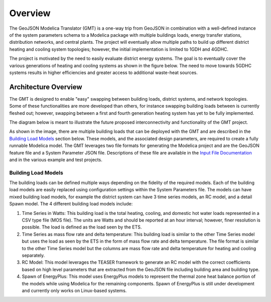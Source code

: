 .. _overview:

Overview
========

The GeoJSON Modelica Translator (GMT) is a one-way trip from GeoJSON in combination with a well-defined instance of the system parameters schema to a Modelica package with multiple buildings loads, energy transfer stations, distribution networks, and central plants. The project will eventually allow multiple paths to build up different district heating and cooling system topologies; however, the initial implementation is limited to 1GDH and 4GDHC.

The project is motivated by the need to easily evaluate district energy systems. The goal is to eventually cover the various generations of heating and cooling systems as shown in the figure below. The need to move towards 5GDHC systems results in higher efficiencies and greater access to additional waste-heat sources.

.. image:: images/des-generations.png


Architecture Overview
---------------------

The GMT is designed to enable "easy" swapping between building loads, district systems, and network topologies. Some of these functionalities are more developed than others, for instance swapping building loads between is currently fleshed out; however, swapping between a first and fourth generation heating system has yet to be fully implemented.

The diagram below is meant to illustrate the future proposed interconnectivity and functionality of the GMT project.

.. image:: images/des-connections.png

As shown in the image, there are multiple building loads that can be deployed with the GMT and are described in the `Building Load Models`_ section below. These models, and the associated design parameters, are required to create a fully runnable Modelica model. The GMT leverages two file formats for generating the Modelica project and are the GeoJSON feature file and a System Parameter JSON file. Descriptions of these file are available in the `Input File Documentation <input_file_documentation>`_ and in the various example and test projects.

Building Load Models
++++++++++++++++++++

The building loads can be defined multiple ways depending on the fidelity of the required models. Each of the building load models are easily replaced using configuration settings within the System Parameters file. The models can have mixed building load models, for example the district system can have 3 time series models, an RC model, and a detail Spawn model. The 4 different building load models include:

#. Time Series in Watts: This building load is the total heating, cooling, and domestic hot water loads represented in a CSV type file (MOS file). The units are Watts and should be reported at an hour interval; however, finer resolution is possible. The load is defined as the load seen by the ETS.
#. Time Series as mass flow rate and delta temperature: This building load is similar to the other Time Series model but uses the load as seen by the ETS in the form of mass flow rate and delta temperature. The file format is similar to the other Time Series model but the columns are mass flow rate and delta temperature for heating and cooling separately.
#. RC Model: This model leverages the TEASER framework to generate an RC model with the correct coefficients based on high level parameters that are extracted from the GeoJSON file including building area and building type.
#. Spawn of EnergyPlus: This model uses EnergyPlus models to represent the thermal zone heat balance portion of the models while using Modelica for the remaining components. Spawn of EnergyPlus is still under development and currently only works on Linux-based systems.
